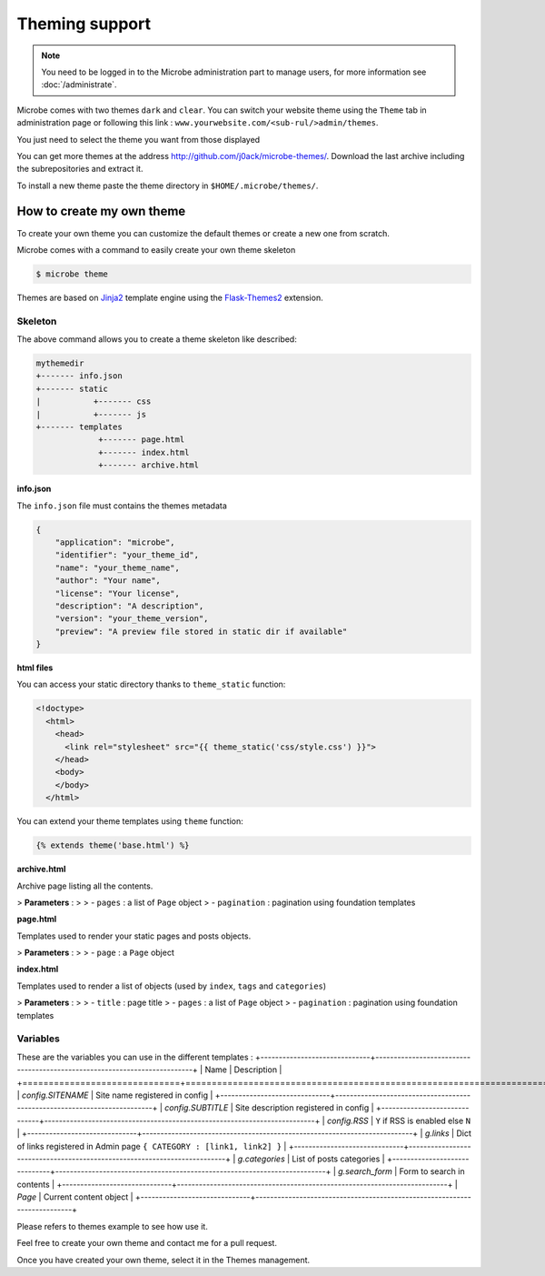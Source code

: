 Theming support
===============

.. note::
   You need to be logged in to the Microbe administration part to manage users, for more information see :doc:`/administrate`.


Microbe comes with two themes ``dark`` and ``clear``. You can switch your website theme using the ``Theme`` tab in administration page or following this link : ``www.yourwebsite.com/<sub-rul/>admin/themes``.

You just need to select the theme you want from those displayed

.. image:: _static/themes.png
   :align: center
   :class: screenshot

You can get more themes at the address http://github.com/j0ack/microbe-themes/. Download the last archive including the subrepositories and extract it.

To install a new theme paste the theme directory in ``$HOME/.microbe/themes/``.

How to create my own theme
--------------------------

To create your own theme you can customize the default themes or create a new one from scratch.

Microbe comes with a command to easily create your own theme skeleton

.. code-block:: bash
   
   $ microbe theme

Themes are based on `Jinja2`_ template engine using the `Flask-Themes2`_ extension.

Skeleton
^^^^^^^^

The above command allows you to create a theme skeleton like described:


.. code-block:: bash

   mythemedir
   +------- info.json
   +------- static
   |           +------- css
   |           +------- js
   +------- templates
                +------- page.html
                +------- index.html
                +------- archive.html

**info.json**

The ``info.json`` file must contains the themes metadata

.. code-block:: json
   
   {
       "application": "microbe",
       "identifier": "your_theme_id",
       "name": "your_theme_name",
       "author": "Your name",
       "license": "Your license",
       "description": "A description",
       "version": "your_theme_version",
       "preview": "A preview file stored in static dir if available"
   }

**html files**

You can access your static directory thanks to ``theme_static`` function:

.. code-block:: django

   <!doctype>
     <html>
       <head>
         <link rel="stylesheet" src="{{ theme_static('css/style.css') }}">
       </head>
       <body>
       </body>
     </html>

You can extend your theme templates using ``theme`` function:

.. code-block:: django

   {% extends theme('base.html') %}

**archive.html**

Archive page listing all the contents.

> **Parameters** :
>
> - ``pages`` : a list of ``Page`` object
> - ``pagination`` : pagination using foundation templates

**page.html**

Templates used to render your static pages and posts objects.

> **Parameters** :
>
> - ``page`` : a ``Page`` object

**index.html**

Templates used to render a list of objects (used by ``index``, ``tags`` and ``categories``)


> **Parameters** :
>
> - ``title`` : page title
> - ``pages`` : a list of ``Page`` object
> - ``pagination`` : pagination using foundation templates

Variables
^^^^^^^^^

These are the variables you can use in the different templates :
+------------------------------+--------------------------------------------------------------------------+
| Name                         | Description                                                              |
+==============================+==========================================================================+
| *config.SITENAME*            | Site name registered in config                                           |
+------------------------------+--------------------------------------------------------------------------+
| *config.SUBTITLE*            | Site description registered in config                                    |
+------------------------------+--------------------------------------------------------------------------+
| *config.RSS*                 | ``Y`` if RSS is enabled else ``N``                                       |
+------------------------------+--------------------------------------------------------------------------+
| *g.links*                    | Dict of links registered in Admin page ``{ CATEGORY : [link1, link2] }`` |
+------------------------------+--------------------------------------------------------------------------+
| *g.categories*               | List of posts categories                                                 |
+------------------------------+--------------------------------------------------------------------------+
| *g.search_form*              | Form to search in contents                                               |
+------------------------------+--------------------------------------------------------------------------+
| *Page*                       | Current content object                                                   |
+------------------------------+--------------------------------------------------------------------------+


Please refers to themes example to see how use it.

Feel free to create your own theme and contact me for a pull request.

Once you have created your own theme, select it in the Themes management.

.. _Jinja2: http://jinja2.pocoo.org/
.. _Flask-Themes2: https://pypi.python.org/pypi/Flask-Themes2/
